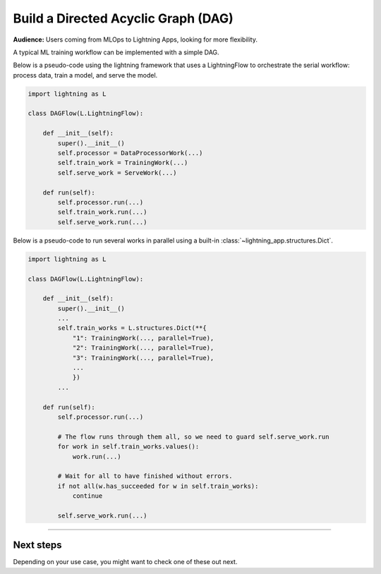 ####################################
Build a Directed Acyclic Graph (DAG)
####################################

**Audience:** Users coming from MLOps to Lightning Apps, looking for more flexibility.

A typical ML training workflow can be implemented with a simple DAG.

Below is a pseudo-code using the lightning framework that uses a LightningFlow to orchestrate the serial workflow: process data, train a model, and serve the model.

.. code-block:: python

    import lightning as L

    class DAGFlow(L.LightningFlow):

        def __init__(self):
            super().__init__()
            self.processor = DataProcessorWork(...)
            self.train_work = TrainingWork(...)
            self.serve_work = ServeWork(...)

        def run(self):
            self.processor.run(...)
            self.train_work.run(...)
            self.serve_work.run(...)

Below is a pseudo-code to run several works in parallel using a built-in :class:`~lightning_app.structures.Dict`.

.. code-block:: python

    import lightning as L

    class DAGFlow(L.LightningFlow):

        def __init__(self):
            super().__init__()
            ...
            self.train_works = L.structures.Dict(**{
                "1": TrainingWork(..., parallel=True),
                "2": TrainingWork(..., parallel=True),
                "3": TrainingWork(..., parallel=True),
                ...
                })
            ...

        def run(self):
            self.processor.run(...)

            # The flow runs through them all, so we need to guard self.serve_work.run
            for work in self.train_works.values():
                work.run(...)

            # Wait for all to have finished without errors.
            if not all(w.has_succeeded for w in self.train_works):
                continue

            self.serve_work.run(...)

----

**********
Next steps
**********

Depending on your use case, you might want to check one of these out next.

.. raw:: html

    <div class="display-card-container">
        <div class="row">

.. displayitem::
   :header: Scheduled DAG with pandas and sklearn from scratch.
   :description: DAG example in pure Lightning.
   :col_css: col-md-4
   :button_link: dag_from_scratch.html
   :height: 180
   :tag: intermediate
